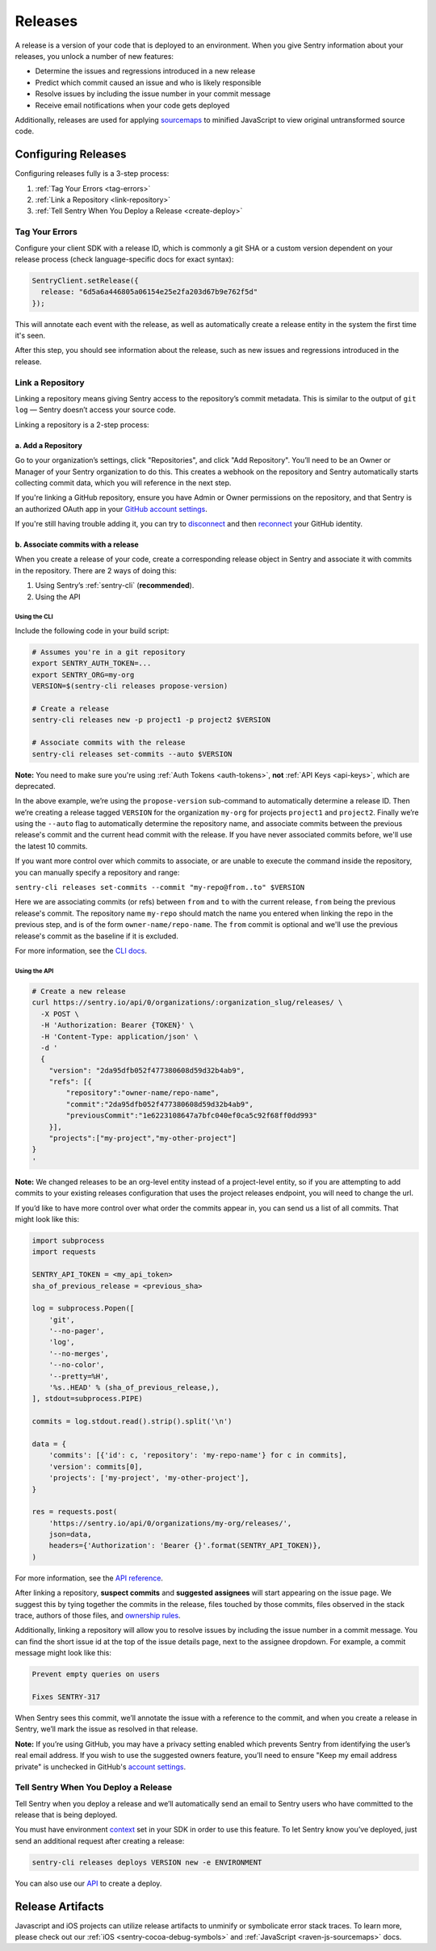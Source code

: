========
Releases
========

A release is a version of your code that is deployed to an environment.
When you give Sentry information about your releases, you unlock a number
of new features:

- Determine the issues and regressions introduced in a new release
- Predict which commit caused an issue and who is likely responsible
- Resolve issues by including the issue number in your commit message
- Receive email notifications when your code gets deployed

Additionally, releases are used for applying `sourcemaps <https://docs.sentry.io/clients/javascript/sourcemaps/>`__
to minified JavaScript to view original untransformed source code.

********************
Configuring Releases
********************
Configuring releases fully is a 3-step process:

1. :ref:`Tag Your Errors <tag-errors>`
2. :ref:`Link a Repository <link-repository>`
3. :ref:`Tell Sentry When You Deploy a Release <create-deploy>`

.. _tag-errors:

Tag Your Errors
===============
Configure your client SDK with a release ID, which is commonly a git SHA
or a custom version dependent on your release process (check language-specific
docs for exact syntax):

.. code-block:: javascript

  SentryClient.setRelease({
    release: "6d5a6a446805a06154e25e2fa203d67b9e762f5d"
  });

This will annotate each event with the release, as well as automatically create
a release entity in the system the first time it's seen.

After this step, you should see information about the release, such as new issues
and regressions introduced in the release.

.. image:: img/releases-overview.png

.. _link-repository:

Link a Repository
=================

Linking a repository means giving Sentry access to the repository’s commit metadata.
This is similar to the output of ``git log`` — Sentry doesn’t access your source code.

Linking a repository is a 2-step process:

a. Add a Repository
-------------------
Go to your organization’s settings, click "Repositories", and click "Add Repository".
You’ll need to be an Owner or Manager of your Sentry organization to do this.
This creates a webhook on the repository and Sentry automatically starts collecting
commit data, which you will reference in the next step.

If you're linking a GitHub repository, ensure you have Admin or Owner permissions on the repository, and that Sentry is an authorized OAuth app in your `GitHub account settings <https://github.com/settings/applications>`__.

If you're still having trouble adding it, you can try to `disconnect <https://sentry.io/account/settings/identities/>`__ and then `reconnect <https://sentry.io/account/settings/social/associate/github/>`__ your GitHub identity.


b. Associate commits with a release
-----------------------------------
When you create a release of your code, create a corresponding release object in Sentry
and associate it with commits in the repository. There are 2 ways of doing this:

1. Using Sentry’s :ref:`sentry-cli` (**recommended**).
2. Using the API

Using the CLI
~~~~~~~~~~~~~
Include the following code in your build script:

.. code-block:: bash

  # Assumes you're in a git repository
  export SENTRY_AUTH_TOKEN=...
  export SENTRY_ORG=my-org
  VERSION=$(sentry-cli releases propose-version)

  # Create a release
  sentry-cli releases new -p project1 -p project2 $VERSION

  # Associate commits with the release
  sentry-cli releases set-commits --auto $VERSION

**Note:** You need to make sure you're using :ref:`Auth Tokens <auth-tokens>`,
**not** :ref:`API Keys <api-keys>`, which are deprecated.

In the above example, we’re using the ``propose-version`` sub-command to automatically
determine a release ID. Then we’re creating a release tagged ``VERSION`` for the
organization ``my-org`` for projects ``project1`` and ``project2``. Finally we’re using
the ``--auto`` flag to automatically determine the repository name, and associate commits
between the previous release's commit and the current head commit with the release. If
you have never associated commits before, we'll use the latest 10 commits.

If you want more control over which commits to associate, or are unable to execute the
command inside the repository, you can manually specify a repository and range:

``sentry-cli releases set-commits --commit "my-repo@from..to" $VERSION``

Here we are associating commits (or refs) between ``from`` and ``to`` with the current release,
``from`` being the previous release's commit. The repository name ``my-repo`` should
match the name you entered when linking the repo in the previous step, and is of the
form ``owner-name/repo-name``. The ``from`` commit is optional and we'll use the previous
release's commit as the baseline if it is excluded.

For more information, see the `CLI docs <https://docs.sentry.io/learn/cli/releases/>`__.

Using the API
~~~~~~~~~~~~~
.. code-block:: bash

    # Create a new release
    curl https://sentry.io/api/0/organizations/:organization_slug/releases/ \
      -X POST \
      -H 'Authorization: Bearer {TOKEN}' \
      -H 'Content-Type: application/json' \
      -d '
      {
        "version": "2da95dfb052f477380608d59d32b4ab9",
        "refs": [{
            "repository":"owner-name/repo-name",
            "commit":"2da95dfb052f477380608d59d32b4ab9",
            "previousCommit":"1e6223108647a7bfc040ef0ca5c92f68ff0dd993"
        }],
        "projects":["my-project","my-other-project"]
    }
    '

**Note:** We changed releases to be an org-level entity instead of a project-level entity,
so if you are attempting to add commits to your existing releases configuration that uses
the project releases endpoint, you will need to change the url.

If you’d like to have more control over what order the commits appear in, you can send us
a list of all commits. That might look like this:

.. code-block:: python

    import subprocess
    import requests
    
    SENTRY_API_TOKEN = <my_api_token>
    sha_of_previous_release = <previous_sha>
    
    log = subprocess.Popen([
        'git',
        '--no-pager',
        'log',
        '--no-merges',
        '--no-color',
        '--pretty=%H',
        '%s..HEAD' % (sha_of_previous_release,),
    ], stdout=subprocess.PIPE)
    
    commits = log.stdout.read().strip().split('\n')
    
    data = {
        'commits': [{'id': c, 'repository': 'my-repo-name'} for c in commits],
        'version': commits[0],
        'projects': ['my-project', 'my-other-project'],
    }
    
    res = requests.post(
        'https://sentry.io/api/0/organizations/my-org/releases/',
        json=data,
        headers={'Authorization': 'Bearer {}'.format(SENTRY_API_TOKEN)},
    )

For more information, see the `API reference <https://docs.sentry.io/api/releases/post-organization-releases/>`__.

After linking a repository, **suspect commits** and **suggested assignees** will start
appearing on the issue page. We suggest this by tying together the commits in the release,
files touched by those commits, files observed in the stack trace, authors of those files,
and `ownership rules <https://docs.sentry.io/learn/issue-owners/>`__.

.. image:: img/suspect-commits-highlighted.png

Additionally, linking a repository will allow you to resolve issues by including the
issue number in a commit message. You can find the short issue id at the top of the
issue details page, next to the assignee dropdown. For example, a commit message might
look like this:

.. code-block:: bash

    Prevent empty queries on users
    
    Fixes SENTRY-317

When Sentry sees this commit, we’ll annotate the issue with a reference to the commit,
and when you create a release in Sentry, we’ll mark the issue as resolved in that release.

**Note:** If you’re using GitHub, you may have a privacy setting enabled which prevents
Sentry from identifying the user’s real email address. If you wish to use the suggested
owners feature, you’ll need to ensure "Keep my email address private" is unchecked in
GitHub's `account settings <https://github.com/settings/emails>`__.

.. _create-deploy:

Tell Sentry When You Deploy a Release
=====================================
Tell Sentry when you deploy a release and we’ll automatically send an email to Sentry
users who have committed to the release that is being deployed.

.. image:: img/deploy-emails.png

You must have environment `context <https://docs.sentry.io/learn/context/>`__ set in
your SDK in order to use this feature. To let Sentry know you’ve deployed, just send
an additional request after creating a release:

.. code-block:: bash

    sentry-cli releases deploys VERSION new -e ENVIRONMENT

You can also use our `API <https://docs.sentry.io/api/releases/post-release-deploys/>`__
to create a deploy.

*****************
Release Artifacts
*****************
Javascript and iOS projects can utilize release artifacts to unminify or
symbolicate error stack traces. To learn more, please check out our
:ref:`iOS <sentry-cocoa-debug-symbols>` and :ref:`JavaScript <raven-js-sourcemaps>` docs.

